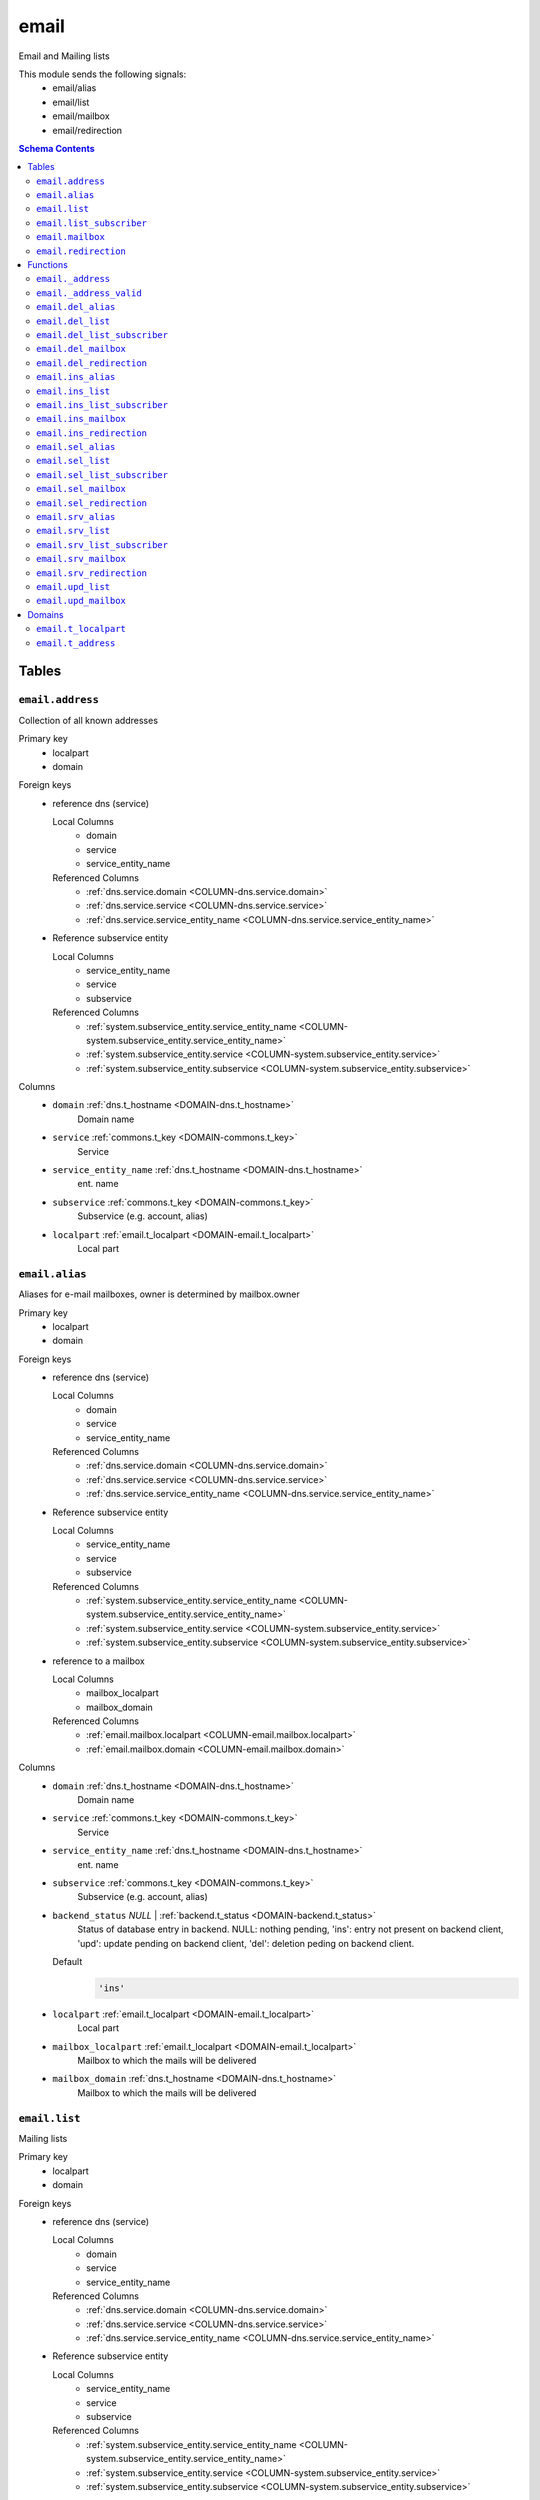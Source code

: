 email
======================================================================

Email and Mailing lists

This module sends the following signals:
 - email/alias
 - email/list
 - email/mailbox
 - email/redirection

.. contents:: Schema Contents
   :local:
   :depth: 2



Tables
------


.. _TABLE-email.address:

``email.address``
~~~~~~~~~~~~~~~~~~~~~~~~~~~~~~~~~~~~~~~~~~~~~~~~~~~~~~~~~~~~~~~~~~~~~~

Collection of all known addresses

Primary key
 - localpart
 - domain


.. BEGIN FKs

Foreign keys
 - reference dns (service)

   Local Columns
    - domain
    - service
    - service_entity_name

   Referenced Columns
    - :ref:`dns.service.domain <COLUMN-dns.service.domain>`
    - :ref:`dns.service.service <COLUMN-dns.service.service>`
    - :ref:`dns.service.service_entity_name <COLUMN-dns.service.service_entity_name>`

 - Reference subservice entity

   Local Columns
    - service_entity_name
    - service
    - subservice

   Referenced Columns
    - :ref:`system.subservice_entity.service_entity_name <COLUMN-system.subservice_entity.service_entity_name>`
    - :ref:`system.subservice_entity.service <COLUMN-system.subservice_entity.service>`
    - :ref:`system.subservice_entity.subservice <COLUMN-system.subservice_entity.subservice>`


.. END FKs


Columns
 - .. _COLUMN-email.address.domain:
   
   ``domain`` :ref:`dns.t_hostname <DOMAIN-dns.t_hostname>`
     Domain name





 - .. _COLUMN-email.address.service:
   
   ``service`` :ref:`commons.t_key <DOMAIN-commons.t_key>`
     Service





 - .. _COLUMN-email.address.service_entity_name:
   
   ``service_entity_name`` :ref:`dns.t_hostname <DOMAIN-dns.t_hostname>`
     ent. name





 - .. _COLUMN-email.address.subservice:
   
   ``subservice`` :ref:`commons.t_key <DOMAIN-commons.t_key>`
     Subservice (e.g. account, alias)





 - .. _COLUMN-email.address.localpart:
   
   ``localpart`` :ref:`email.t_localpart <DOMAIN-email.t_localpart>`
     Local part







.. _TABLE-email.alias:

``email.alias``
~~~~~~~~~~~~~~~~~~~~~~~~~~~~~~~~~~~~~~~~~~~~~~~~~~~~~~~~~~~~~~~~~~~~~~

Aliases for e-mail mailboxes, owner is determined by mailbox.owner

Primary key
 - localpart
 - domain


.. BEGIN FKs

Foreign keys
 - reference dns (service)

   Local Columns
    - domain
    - service
    - service_entity_name

   Referenced Columns
    - :ref:`dns.service.domain <COLUMN-dns.service.domain>`
    - :ref:`dns.service.service <COLUMN-dns.service.service>`
    - :ref:`dns.service.service_entity_name <COLUMN-dns.service.service_entity_name>`

 - Reference subservice entity

   Local Columns
    - service_entity_name
    - service
    - subservice

   Referenced Columns
    - :ref:`system.subservice_entity.service_entity_name <COLUMN-system.subservice_entity.service_entity_name>`
    - :ref:`system.subservice_entity.service <COLUMN-system.subservice_entity.service>`
    - :ref:`system.subservice_entity.subservice <COLUMN-system.subservice_entity.subservice>`

 - reference to a mailbox

   Local Columns
    - mailbox_localpart
    - mailbox_domain

   Referenced Columns
    - :ref:`email.mailbox.localpart <COLUMN-email.mailbox.localpart>`
    - :ref:`email.mailbox.domain <COLUMN-email.mailbox.domain>`


.. END FKs


Columns
 - .. _COLUMN-email.alias.domain:
   
   ``domain`` :ref:`dns.t_hostname <DOMAIN-dns.t_hostname>`
     Domain name





 - .. _COLUMN-email.alias.service:
   
   ``service`` :ref:`commons.t_key <DOMAIN-commons.t_key>`
     Service





 - .. _COLUMN-email.alias.service_entity_name:
   
   ``service_entity_name`` :ref:`dns.t_hostname <DOMAIN-dns.t_hostname>`
     ent. name





 - .. _COLUMN-email.alias.subservice:
   
   ``subservice`` :ref:`commons.t_key <DOMAIN-commons.t_key>`
     Subservice (e.g. account, alias)





 - .. _COLUMN-email.alias.backend_status:
   
   ``backend_status`` *NULL* | :ref:`backend.t_status <DOMAIN-backend.t_status>`
     Status of database entry in backend. NULL: nothing pending,
     'ins': entry not present on backend client, 'upd': update
     pending on backend client, 'del': deletion peding on
     backend client.

   Default
    .. code-block:: sql

     'ins'




 - .. _COLUMN-email.alias.localpart:
   
   ``localpart`` :ref:`email.t_localpart <DOMAIN-email.t_localpart>`
     Local part





 - .. _COLUMN-email.alias.mailbox_localpart:
   
   ``mailbox_localpart`` :ref:`email.t_localpart <DOMAIN-email.t_localpart>`
     Mailbox to which the mails will be delivered





 - .. _COLUMN-email.alias.mailbox_domain:
   
   ``mailbox_domain`` :ref:`dns.t_hostname <DOMAIN-dns.t_hostname>`
     Mailbox to which the mails will be delivered







.. _TABLE-email.list:

``email.list``
~~~~~~~~~~~~~~~~~~~~~~~~~~~~~~~~~~~~~~~~~~~~~~~~~~~~~~~~~~~~~~~~~~~~~~

Mailing lists

Primary key
 - localpart
 - domain


.. BEGIN FKs

Foreign keys
 - reference dns (service)

   Local Columns
    - domain
    - service
    - service_entity_name

   Referenced Columns
    - :ref:`dns.service.domain <COLUMN-dns.service.domain>`
    - :ref:`dns.service.service <COLUMN-dns.service.service>`
    - :ref:`dns.service.service_entity_name <COLUMN-dns.service.service_entity_name>`

 - Reference subservice entity

   Local Columns
    - service_entity_name
    - service
    - subservice

   Referenced Columns
    - :ref:`system.subservice_entity.service_entity_name <COLUMN-system.subservice_entity.service_entity_name>`
    - :ref:`system.subservice_entity.service <COLUMN-system.subservice_entity.service>`
    - :ref:`system.subservice_entity.subservice <COLUMN-system.subservice_entity.subservice>`


.. END FKs


Columns
 - .. _COLUMN-email.list.domain:
   
   ``domain`` :ref:`dns.t_hostname <DOMAIN-dns.t_hostname>`
     Domain name





 - .. _COLUMN-email.list.service:
   
   ``service`` :ref:`commons.t_key <DOMAIN-commons.t_key>`
     Service





 - .. _COLUMN-email.list.service_entity_name:
   
   ``service_entity_name`` :ref:`dns.t_hostname <DOMAIN-dns.t_hostname>`
     ent. name





 - .. _COLUMN-email.list.subservice:
   
   ``subservice`` :ref:`commons.t_key <DOMAIN-commons.t_key>`
     Subservice (e.g. account, alias)





 - .. _COLUMN-email.list.owner:
   
   ``owner`` :ref:`user.t_user <DOMAIN-user.t_user>`
     Owner


   References :ref:`user.user.owner <COLUMN-user.user.owner>`


   On Update: CASCADE

 - .. _COLUMN-email.list.backend_status:
   
   ``backend_status`` *NULL* | :ref:`backend.t_status <DOMAIN-backend.t_status>`
     Status of database entry in backend. NULL: nothing pending,
     'ins': entry not present on backend client, 'upd': update
     pending on backend client, 'del': deletion peding on
     backend client.

   Default
    .. code-block:: sql

     'ins'




 - .. _COLUMN-email.list.option:
   
   ``option`` :ref:`jsonb <DOMAIN-jsonb>`
     Free options in JSON format

   Default
    .. code-block:: sql

     '{}'




 - .. _COLUMN-email.list.localpart:
   
   ``localpart`` :ref:`email.t_localpart <DOMAIN-email.t_localpart>`
     Local part of the email list address





 - .. _COLUMN-email.list.admin:
   
   ``admin`` :ref:`email.t_address <DOMAIN-email.t_address>`
     Email address of the list admin





 - .. _COLUMN-email.list.options:
   
   ``options`` *NULL* | :ref:`jsonb <DOMAIN-jsonb>`
     Arbitrary options







.. _TABLE-email.list_subscriber:

``email.list_subscriber``
~~~~~~~~~~~~~~~~~~~~~~~~~~~~~~~~~~~~~~~~~~~~~~~~~~~~~~~~~~~~~~~~~~~~~~

list subscribers

Primary key
 - address
 - list_localpart
 - list_domain


.. BEGIN FKs

Foreign keys
 - reference to a list

   Local Columns
    - list_localpart
    - list_domain

   Referenced Columns
    - :ref:`email.list.localpart <COLUMN-email.list.localpart>`
    - :ref:`email.list.domain <COLUMN-email.list.domain>`


.. END FKs


Columns
 - .. _COLUMN-email.list_subscriber.backend_status:
   
   ``backend_status`` *NULL* | :ref:`backend.t_status <DOMAIN-backend.t_status>`
     Status of database entry in backend. NULL: nothing pending,
     'ins': entry not present on backend client, 'upd': update
     pending on backend client, 'del': deletion peding on
     backend client.

   Default
    .. code-block:: sql

     'ins'




 - .. _COLUMN-email.list_subscriber.option:
   
   ``option`` :ref:`jsonb <DOMAIN-jsonb>`
     Free options in JSON format

   Default
    .. code-block:: sql

     '{}'




 - .. _COLUMN-email.list_subscriber.address:
   
   ``address`` :ref:`email.t_address <DOMAIN-email.t_address>`
     Subscribers address





 - .. _COLUMN-email.list_subscriber.list_localpart:
   
   ``list_localpart`` :ref:`email.t_localpart <DOMAIN-email.t_localpart>`
     List





 - .. _COLUMN-email.list_subscriber.list_domain:
   
   ``list_domain`` :ref:`dns.t_hostname <DOMAIN-dns.t_hostname>`
     List







.. _TABLE-email.mailbox:

``email.mailbox``
~~~~~~~~~~~~~~~~~~~~~~~~~~~~~~~~~~~~~~~~~~~~~~~~~~~~~~~~~~~~~~~~~~~~~~

E-mail mailboxs correspond to something a mail user can login into. Basically
a mailbox represents a mailbox. A mailbox is bound to a specific address.
Further addresses can be linked to mailboxs via aliases.

Primary key
 - localpart
 - domain


.. BEGIN FKs

Foreign keys
 - reference dns (service)

   Local Columns
    - domain
    - service
    - service_entity_name

   Referenced Columns
    - :ref:`dns.service.domain <COLUMN-dns.service.domain>`
    - :ref:`dns.service.service <COLUMN-dns.service.service>`
    - :ref:`dns.service.service_entity_name <COLUMN-dns.service.service_entity_name>`

 - Reference subservice entity

   Local Columns
    - service_entity_name
    - service
    - subservice

   Referenced Columns
    - :ref:`system.subservice_entity.service_entity_name <COLUMN-system.subservice_entity.service_entity_name>`
    - :ref:`system.subservice_entity.service <COLUMN-system.subservice_entity.service>`
    - :ref:`system.subservice_entity.subservice <COLUMN-system.subservice_entity.subservice>`


.. END FKs


Columns
 - .. _COLUMN-email.mailbox.domain:
   
   ``domain`` :ref:`dns.t_hostname <DOMAIN-dns.t_hostname>`
     Domain name





 - .. _COLUMN-email.mailbox.service:
   
   ``service`` :ref:`commons.t_key <DOMAIN-commons.t_key>`
     Service





 - .. _COLUMN-email.mailbox.service_entity_name:
   
   ``service_entity_name`` :ref:`dns.t_hostname <DOMAIN-dns.t_hostname>`
     ent. name





 - .. _COLUMN-email.mailbox.subservice:
   
   ``subservice`` :ref:`commons.t_key <DOMAIN-commons.t_key>`
     Subservice (e.g. account, alias)





 - .. _COLUMN-email.mailbox.owner:
   
   ``owner`` :ref:`user.t_user <DOMAIN-user.t_user>`
     Owner


   References :ref:`user.user.owner <COLUMN-user.user.owner>`


   On Update: CASCADE

 - .. _COLUMN-email.mailbox.backend_status:
   
   ``backend_status`` *NULL* | :ref:`backend.t_status <DOMAIN-backend.t_status>`
     Status of database entry in backend. NULL: nothing pending,
     'ins': entry not present on backend client, 'upd': update
     pending on backend client, 'del': deletion peding on
     backend client.

   Default
    .. code-block:: sql

     'ins'




 - .. _COLUMN-email.mailbox.option:
   
   ``option`` :ref:`jsonb <DOMAIN-jsonb>`
     Free options in JSON format

   Default
    .. code-block:: sql

     '{}'




 - .. _COLUMN-email.mailbox.uid:
   
   ``uid`` :ref:`integer <DOMAIN-integer>`
     Unix user identifier

   Default
    .. code-block:: sql

     nextval('commons.uid')




 - .. _COLUMN-email.mailbox.localpart:
   
   ``localpart`` :ref:`email.t_localpart <DOMAIN-email.t_localpart>`
     Local part





 - .. _COLUMN-email.mailbox.password:
   
   ``password`` :ref:`commons.t_password <DOMAIN-commons.t_password>`
     Unix shadow crypt format





 - .. _COLUMN-email.mailbox.quota:
   
   ``quota`` *NULL* | :ref:`int <DOMAIN-int>`
     Quota for mailbox in MiB







.. _TABLE-email.redirection:

``email.redirection``
~~~~~~~~~~~~~~~~~~~~~~~~~~~~~~~~~~~~~~~~~~~~~~~~~~~~~~~~~~~~~~~~~~~~~~

Redirections

Primary key
 - localpart
 - domain


.. BEGIN FKs

Foreign keys
 - reference dns (service)

   Local Columns
    - domain
    - service
    - service_entity_name

   Referenced Columns
    - :ref:`dns.service.domain <COLUMN-dns.service.domain>`
    - :ref:`dns.service.service <COLUMN-dns.service.service>`
    - :ref:`dns.service.service_entity_name <COLUMN-dns.service.service_entity_name>`

 - Reference subservice entity

   Local Columns
    - service_entity_name
    - service
    - subservice

   Referenced Columns
    - :ref:`system.subservice_entity.service_entity_name <COLUMN-system.subservice_entity.service_entity_name>`
    - :ref:`system.subservice_entity.service <COLUMN-system.subservice_entity.service>`
    - :ref:`system.subservice_entity.subservice <COLUMN-system.subservice_entity.subservice>`


.. END FKs


Columns
 - .. _COLUMN-email.redirection.domain:
   
   ``domain`` :ref:`dns.t_hostname <DOMAIN-dns.t_hostname>`
     Domain name





 - .. _COLUMN-email.redirection.service:
   
   ``service`` :ref:`commons.t_key <DOMAIN-commons.t_key>`
     Service





 - .. _COLUMN-email.redirection.service_entity_name:
   
   ``service_entity_name`` :ref:`dns.t_hostname <DOMAIN-dns.t_hostname>`
     ent. name





 - .. _COLUMN-email.redirection.subservice:
   
   ``subservice`` :ref:`commons.t_key <DOMAIN-commons.t_key>`
     Subservice (e.g. account, alias)





 - .. _COLUMN-email.redirection.owner:
   
   ``owner`` :ref:`user.t_user <DOMAIN-user.t_user>`
     Owner


   References :ref:`user.user.owner <COLUMN-user.user.owner>`


   On Update: CASCADE

 - .. _COLUMN-email.redirection.backend_status:
   
   ``backend_status`` *NULL* | :ref:`backend.t_status <DOMAIN-backend.t_status>`
     Status of database entry in backend. NULL: nothing pending,
     'ins': entry not present on backend client, 'upd': update
     pending on backend client, 'del': deletion peding on
     backend client.

   Default
    .. code-block:: sql

     'ins'




 - .. _COLUMN-email.redirection.localpart:
   
   ``localpart`` :ref:`email.t_localpart <DOMAIN-email.t_localpart>`
     Local part





 - .. _COLUMN-email.redirection.destination:
   
   ``destination`` :ref:`email.t_address <DOMAIN-email.t_address>`
     External address to which the mails will be delivered










Functions
---------



.. _FUNCTION-email._address:

``email._address``
~~~~~~~~~~~~~~~~~~~~~~~~~~~~~~~~~~~~~~~~~~~~~~~~~~~~~~~~~~~~~~~~~~~~~~

List all addresses

Parameters
 *None*



Returns
 TABLE

Returned columns
 - ``localpart`` :ref:`email.t_localpart <DOMAIN-email.t_localpart>`
    
 - ``domain`` :ref:`dns.t_hostname <DOMAIN-dns.t_hostname>`
    
 - ``owner`` :ref:`user.t_user <DOMAIN-user.t_user>`
    
 - ``subservice`` :ref:`commons.t_key <DOMAIN-commons.t_key>`
    


.. code-block:: plpgsql

   
   RETURN QUERY (
    SELECT t.localpart, t.domain, t.owner, t.subservice FROM email.mailbox AS t
    UNION ALL
    SELECT t.localpart, t.domain, t.owner, t.subservice FROM email.redirection AS t
    UNION ALL
    SELECT t.localpart, t.domain, s.owner, t.subservice FROM email.alias AS t
     LEFT JOIN email.mailbox AS s
      ON
       t.mailbox_localpart = s.localpart AND
       t.mailbox_domain = s.domain
    UNION ALL
    SELECT t.localpart, t.domain, t.owner, t.subservice FROM email.list AS t
   );



.. _FUNCTION-email._address_valid:

``email._address_valid``
~~~~~~~~~~~~~~~~~~~~~~~~~~~~~~~~~~~~~~~~~~~~~~~~~~~~~~~~~~~~~~~~~~~~~~

x

Parameters
 - ``p_localpart`` :ref:`email.t_localpart <DOMAIN-email.t_localpart>`
   
    
 - ``p_domain`` :ref:`dns.t_hostname <DOMAIN-dns.t_hostname>`
   
    



Returns
 void



.. code-block:: plpgsql

   
   IF (
       SELECT TRUE FROM email._address()
       WHERE
           localpart = p_localpart AND
           domain = p_domain
   ) THEN
       RAISE 'Email address already exists.'
           USING DETAIL = '$carnivora:email:address_already_exists$';
   END IF;



.. _FUNCTION-email.del_alias:

``email.del_alias``
~~~~~~~~~~~~~~~~~~~~~~~~~~~~~~~~~~~~~~~~~~~~~~~~~~~~~~~~~~~~~~~~~~~~~~

Delete Alias

Parameters
 - ``p_localpart`` :ref:`email.t_localpart <DOMAIN-email.t_localpart>`
   
    
 - ``p_domain`` :ref:`dns.t_hostname <DOMAIN-dns.t_hostname>`
   
    
 - ``p_mailbox_localpart`` :ref:`email.t_localpart <DOMAIN-email.t_localpart>`
   
    
 - ``p_mailbox_domain`` :ref:`dns.t_hostname <DOMAIN-dns.t_hostname>`
   
    


Variables defined for body
 - ``v_owner`` :ref:`user.t_user <DOMAIN-user.t_user>`
   
   

Returns
 void


Execute privilege
 - :ref:`userlogin <ROLE-userlogin>`

.. code-block:: plpgsql

   -- begin userlogin prelude
   v_owner := (SELECT t.act_as FROM "user"._get_login() AS t);
   -- end userlogin prelude
   
   
   UPDATE email.alias AS t
       SET backend_status = 'del'
   FROM email.mailbox AS s
   WHERE
       -- JOIN
       t.mailbox_localpart = s.localpart AND
       t.mailbox_domain = s.domain AND
   
       t.localpart = p_localpart AND
       t.domain = p_domain AND
       s.localpart = p_mailbox_localpart AND
       s.domain = p_mailbox_domain AND
   
       s.owner = v_owner;
   
   PERFORM backend._conditional_notify(FOUND, 'email', 'alias', p_domain);



.. _FUNCTION-email.del_list:

``email.del_list``
~~~~~~~~~~~~~~~~~~~~~~~~~~~~~~~~~~~~~~~~~~~~~~~~~~~~~~~~~~~~~~~~~~~~~~

Delete mailing list

Parameters
 - ``p_domain`` :ref:`dns.t_hostname <DOMAIN-dns.t_hostname>`
   
    
 - ``p_localpart`` :ref:`email.t_localpart <DOMAIN-email.t_localpart>`
   
    


Variables defined for body
 - ``v_owner`` :ref:`user.t_user <DOMAIN-user.t_user>`
   
   

Returns
 void


Execute privilege
 - :ref:`userlogin <ROLE-userlogin>`

.. code-block:: plpgsql

   -- begin userlogin prelude
   v_owner := (SELECT t.act_as FROM "user"._get_login() AS t);
   -- end userlogin prelude
   
   
   DELETE FROM email.list
   WHERE
       domain = p_domain AND
       localpart = p_localpart AND
       owner = v_owner;
   
   PERFORM backend._conditional_notify(FOUND, 'email', 'list', p_domain);



.. _FUNCTION-email.del_list_subscriber:

``email.del_list_subscriber``
~~~~~~~~~~~~~~~~~~~~~~~~~~~~~~~~~~~~~~~~~~~~~~~~~~~~~~~~~~~~~~~~~~~~~~

del

Parameters
 - ``p_list_localpart`` :ref:`email.t_localpart <DOMAIN-email.t_localpart>`
   
    
 - ``p_list_domain`` :ref:`dns.t_hostname <DOMAIN-dns.t_hostname>`
   
    
 - ``p_address`` :ref:`email.t_address <DOMAIN-email.t_address>`
   
    


Variables defined for body
 - ``v_owner`` :ref:`user.t_user <DOMAIN-user.t_user>`
   
   

Returns
 void


Execute privilege
 - :ref:`userlogin <ROLE-userlogin>`

.. code-block:: plpgsql

   -- begin userlogin prelude
   v_owner := (SELECT t.act_as FROM "user"._get_login() AS t);
   -- end userlogin prelude
   
   
   UPDATE email.list_subscriber AS t
       SET backend_status = 'del'
   
       FROM email.list AS s
       WHERE
           s.localpart = t.list_localpart AND
           s.domain = t.list_domain AND
           s.owner = v_owner AND
   
           t.list_localpart = p_list_localpart AND
           t.list_domain = p_list_domain AND
           t.address = p_address;
   
   PERFORM backend._conditional_notify(FOUND, 'email', 'list', p_list_domain);



.. _FUNCTION-email.del_mailbox:

``email.del_mailbox``
~~~~~~~~~~~~~~~~~~~~~~~~~~~~~~~~~~~~~~~~~~~~~~~~~~~~~~~~~~~~~~~~~~~~~~

Delete mailbox

Parameters
 - ``p_localpart`` :ref:`email.t_localpart <DOMAIN-email.t_localpart>`
   
    
 - ``p_domain`` :ref:`dns.t_hostname <DOMAIN-dns.t_hostname>`
   
    


Variables defined for body
 - ``v_owner`` :ref:`user.t_user <DOMAIN-user.t_user>`
   
   

Returns
 void


Execute privilege
 - :ref:`userlogin <ROLE-userlogin>`

.. code-block:: plpgsql

   -- begin userlogin prelude
   v_owner := (SELECT t.act_as FROM "user"._get_login() AS t);
   -- end userlogin prelude
   
   
   UPDATE email.mailbox
           SET backend_status = 'del'
       WHERE
           localpart = p_localpart AND
           domain = p_domain AND
           owner = v_owner;
   
   PERFORM backend._conditional_notify(FOUND, 'email', 'mailbox', p_domain);



.. _FUNCTION-email.del_redirection:

``email.del_redirection``
~~~~~~~~~~~~~~~~~~~~~~~~~~~~~~~~~~~~~~~~~~~~~~~~~~~~~~~~~~~~~~~~~~~~~~

Delete redirection

Parameters
 - ``p_localpart`` :ref:`email.t_localpart <DOMAIN-email.t_localpart>`
   
    
 - ``p_domain`` :ref:`dns.t_hostname <DOMAIN-dns.t_hostname>`
   
    


Variables defined for body
 - ``v_owner`` :ref:`user.t_user <DOMAIN-user.t_user>`
   
   

Returns
 void


Execute privilege
 - :ref:`userlogin <ROLE-userlogin>`

.. code-block:: plpgsql

   -- begin userlogin prelude
   v_owner := (SELECT t.act_as FROM "user"._get_login() AS t);
   -- end userlogin prelude
   
   
   UPDATE email.redirection
           SET backend_status = 'del'
       WHERE
           localpart = p_localpart AND
           domain = p_domain AND
           owner = v_owner;
   
   PERFORM backend._conditional_notify(FOUND, 'email', 'redirection', p_domain);



.. _FUNCTION-email.ins_alias:

``email.ins_alias``
~~~~~~~~~~~~~~~~~~~~~~~~~~~~~~~~~~~~~~~~~~~~~~~~~~~~~~~~~~~~~~~~~~~~~~

Create e-mail aliases

Parameters
 - ``p_localpart`` :ref:`email.t_localpart <DOMAIN-email.t_localpart>`
   
    
 - ``p_domain`` :ref:`dns.t_hostname <DOMAIN-dns.t_hostname>`
   
    
 - ``p_mailbox_localpart`` :ref:`email.t_localpart <DOMAIN-email.t_localpart>`
   
    
 - ``p_mailbox_domain`` :ref:`dns.t_hostname <DOMAIN-dns.t_hostname>`
   
    


Variables defined for body
 - ``v_subservice`` :ref:`commons.t_key <DOMAIN-commons.t_key>`
   (default: ``'alias'``)
   
 - ``v_num_total`` :ref:`int <DOMAIN-int>`
   
   
 - ``v_num_domain`` :ref:`int <DOMAIN-int>`
   
   
 - ``v_owner`` :ref:`user.t_user <DOMAIN-user.t_user>`
   
   

Returns
 void


Execute privilege
 - :ref:`userlogin <ROLE-userlogin>`

.. code-block:: plpgsql

   -- begin userlogin prelude
   v_owner := (SELECT t.act_as FROM "user"._get_login() AS t);
   -- end userlogin prelude
   
   PERFORM email._address_valid(p_localpart, p_domain);
   
   v_num_total := (SELECT COUNT(*) FROM email._address() AS t WHERE t.owner=v_owner AND t.subservice=v_subservice);
   v_num_domain := (SELECT COUNT(*) FROM email._address() AS t WHERE t.owner=v_owner AND t.subservice=v_subservice AND t.domain = p_domain);
   
   PERFORM system._contingent_ensure(
       p_owner:=v_owner,
       p_domain:=p_domain,
       p_service:='email',
       p_subservice:=v_subservice,
       p_current_quantity_total:=v_num_total,
       p_current_quantity_domain:=v_num_domain);
   
   
   PERFORM email._address_valid(p_localpart, p_domain);
   LOCK TABLE email.mailbox;
   
   PERFORM commons._raise_inaccessible_or_missing(
   EXISTS(
       SELECT TRUE FROM email.mailbox
       WHERE
           domain=p_mailbox_domain AND
           localpart=p_mailbox_localpart AND
           owner=v_owner AND
           backend._active(backend_status)
    ));
   
   INSERT INTO email.alias
       (service, subservice, localpart, domain, mailbox_localpart, mailbox_domain, service_entity_name)
   VALUES
       ('email', 'alias', p_localpart, p_domain, p_mailbox_localpart, p_mailbox_domain,
       (SELECT service_entity_name FROM dns.service WHERE service='email' AND domain = p_domain));
   
   PERFORM backend._notify_domain('email', 'alias', p_domain);



.. _FUNCTION-email.ins_list:

``email.ins_list``
~~~~~~~~~~~~~~~~~~~~~~~~~~~~~~~~~~~~~~~~~~~~~~~~~~~~~~~~~~~~~~~~~~~~~~

Creates a mailing list

Parameters
 - ``p_localpart`` :ref:`email.t_localpart <DOMAIN-email.t_localpart>`
   
    
 - ``p_domain`` :ref:`dns.t_hostname <DOMAIN-dns.t_hostname>`
   
    
 - ``p_admin`` :ref:`email.t_address <DOMAIN-email.t_address>`
   
    


Variables defined for body
 - ``v_subservice`` :ref:`commons.t_key <DOMAIN-commons.t_key>`
   (default: ``'list'``)
   
 - ``v_num_total`` :ref:`int <DOMAIN-int>`
   
   
 - ``v_num_domain`` :ref:`int <DOMAIN-int>`
   
   
 - ``v_owner`` :ref:`user.t_user <DOMAIN-user.t_user>`
   
   

Returns
 void


Execute privilege
 - :ref:`userlogin <ROLE-userlogin>`

.. code-block:: plpgsql

   -- begin userlogin prelude
   v_owner := (SELECT t.act_as FROM "user"._get_login() AS t);
   -- end userlogin prelude
   
   PERFORM email._address_valid(p_localpart, p_domain);
   
   v_num_total := (SELECT COUNT(*) FROM email._address() AS t WHERE t.owner=v_owner AND t.subservice=v_subservice);
   v_num_domain := (SELECT COUNT(*) FROM email._address() AS t WHERE t.owner=v_owner AND t.subservice=v_subservice AND t.domain = p_domain);
   
   PERFORM system._contingent_ensure(
       p_owner:=v_owner,
       p_domain:=p_domain,
       p_service:='email',
       p_subservice:=v_subservice,
       p_current_quantity_total:=v_num_total,
       p_current_quantity_domain:=v_num_domain);
   
   
   INSERT INTO email.list
       (service, subservice, localpart, domain, owner, admin, service_entity_name) VALUES
       ('email', 'list', p_localpart, p_domain, v_owner, p_admin,
       (SELECT service_entity_name FROM dns.service WHERE service='email' AND domain = p_domain));
   
   PERFORM backend._notify_domain('email', 'list', p_domain);



.. _FUNCTION-email.ins_list_subscriber:

``email.ins_list_subscriber``
~~~~~~~~~~~~~~~~~~~~~~~~~~~~~~~~~~~~~~~~~~~~~~~~~~~~~~~~~~~~~~~~~~~~~~

Adds a subscriber to a mailing list

Parameters
 - ``p_address`` :ref:`email.t_address <DOMAIN-email.t_address>`
   
    
 - ``p_list_localpart`` :ref:`email.t_localpart <DOMAIN-email.t_localpart>`
   
    
 - ``p_list_domain`` :ref:`dns.t_hostname <DOMAIN-dns.t_hostname>`
   
    


Variables defined for body
 - ``v_owner`` :ref:`user.t_user <DOMAIN-user.t_user>`
   
   

Returns
 void


Execute privilege
 - :ref:`userlogin <ROLE-userlogin>`

.. code-block:: plpgsql

   -- begin userlogin prelude
   v_owner := (SELECT t.act_as FROM "user"._get_login() AS t);
   -- end userlogin prelude
   
   
   PERFORM commons._raise_inaccessible_or_missing(
       EXISTS(
           SELECT TRUE FROM email.list
           WHERE
               localpart = p_list_localpart AND
               domain =  p_list_domain AND
               owner = v_owner
       )
   );
   
   INSERT INTO email.list_subscriber
       (address, list_localpart, list_domain)
   VALUES
       (p_address, p_list_localpart, p_list_domain);
   
   PERFORM backend._notify_domain('email', 'list', p_list_domain);



.. _FUNCTION-email.ins_mailbox:

``email.ins_mailbox``
~~~~~~~~~~~~~~~~~~~~~~~~~~~~~~~~~~~~~~~~~~~~~~~~~~~~~~~~~~~~~~~~~~~~~~

Creates an email box

Parameters
 - ``p_localpart`` :ref:`email.t_localpart <DOMAIN-email.t_localpart>`
   
    
 - ``p_domain`` :ref:`dns.t_hostname <DOMAIN-dns.t_hostname>`
   
    
 - ``p_password`` :ref:`commons.t_password_plaintext <DOMAIN-commons.t_password_plaintext>`
   
    


Variables defined for body
 - ``v_subservice`` :ref:`commons.t_key <DOMAIN-commons.t_key>`
   (default: ``'mailbox'``)
   
 - ``v_num_total`` :ref:`int <DOMAIN-int>`
   
   
 - ``v_num_domain`` :ref:`int <DOMAIN-int>`
   
   
 - ``v_owner`` :ref:`user.t_user <DOMAIN-user.t_user>`
   
   

Returns
 void


Execute privilege
 - :ref:`userlogin <ROLE-userlogin>`

.. code-block:: plpgsql

   -- begin userlogin prelude
   v_owner := (SELECT t.act_as FROM "user"._get_login() AS t);
   -- end userlogin prelude
   
   PERFORM email._address_valid(p_localpart, p_domain);
   
   v_num_total := (SELECT COUNT(*) FROM email._address() AS t WHERE t.owner=v_owner AND t.subservice=v_subservice);
   v_num_domain := (SELECT COUNT(*) FROM email._address() AS t WHERE t.owner=v_owner AND t.subservice=v_subservice AND t.domain = p_domain);
   
   PERFORM system._contingent_ensure(
       p_owner:=v_owner,
       p_domain:=p_domain,
       p_service:='email',
       p_subservice:=v_subservice,
       p_current_quantity_total:=v_num_total,
       p_current_quantity_domain:=v_num_domain);
   
   
   PERFORM email._address_valid(p_localpart, p_domain);
   
   INSERT INTO email.mailbox
       (service, subservice, localpart, domain, owner, password, service_entity_name) VALUES
       ('email', 'mailbox', p_localpart, p_domain, v_owner, commons._hash_password(p_password),
       (SELECT service_entity_name FROM dns.service WHERE service='email' AND domain = p_domain)
       );
   
   PERFORM backend._notify_domain('email', 'mailbox', p_domain);



.. _FUNCTION-email.ins_redirection:

``email.ins_redirection``
~~~~~~~~~~~~~~~~~~~~~~~~~~~~~~~~~~~~~~~~~~~~~~~~~~~~~~~~~~~~~~~~~~~~~~

Creates a redirection

Parameters
 - ``p_localpart`` :ref:`email.t_localpart <DOMAIN-email.t_localpart>`
   
    
 - ``p_domain`` :ref:`dns.t_hostname <DOMAIN-dns.t_hostname>`
   
    
 - ``p_destination`` :ref:`email.t_address <DOMAIN-email.t_address>`
   
    


Variables defined for body
 - ``v_subservice`` :ref:`commons.t_key <DOMAIN-commons.t_key>`
   (default: ``'redirection'``)
   
 - ``v_num_total`` :ref:`int <DOMAIN-int>`
   
   
 - ``v_num_domain`` :ref:`int <DOMAIN-int>`
   
   
 - ``v_owner`` :ref:`user.t_user <DOMAIN-user.t_user>`
   
   

Returns
 void


Execute privilege
 - :ref:`userlogin <ROLE-userlogin>`

.. code-block:: plpgsql

   -- begin userlogin prelude
   v_owner := (SELECT t.act_as FROM "user"._get_login() AS t);
   -- end userlogin prelude
   
   PERFORM email._address_valid(p_localpart, p_domain);
   
   v_num_total := (SELECT COUNT(*) FROM email._address() AS t WHERE t.owner=v_owner AND t.subservice=v_subservice);
   v_num_domain := (SELECT COUNT(*) FROM email._address() AS t WHERE t.owner=v_owner AND t.subservice=v_subservice AND t.domain = p_domain);
   
   PERFORM system._contingent_ensure(
       p_owner:=v_owner,
       p_domain:=p_domain,
       p_service:='email',
       p_subservice:=v_subservice,
       p_current_quantity_total:=v_num_total,
       p_current_quantity_domain:=v_num_domain);
   
   
   PERFORM email._address_valid(p_localpart, p_domain);
   
   INSERT INTO email.redirection
       (service, subservice, localpart, domain, destination, owner, service_entity_name) VALUES
       ('email', 'redirection', p_localpart, p_domain, p_destination, v_owner,
       (SELECT service_entity_name FROM dns.service WHERE service='email' AND domain = p_domain));
   
   PERFORM backend._notify_domain('email', 'redirection', p_domain);



.. _FUNCTION-email.sel_alias:

``email.sel_alias``
~~~~~~~~~~~~~~~~~~~~~~~~~~~~~~~~~~~~~~~~~~~~~~~~~~~~~~~~~~~~~~~~~~~~~~

Select aliases

Parameters
 *None*


Variables defined for body
 - ``v_owner`` :ref:`user.t_user <DOMAIN-user.t_user>`
   
   

Returns
 TABLE

Returned columns
 - ``localpart`` :ref:`email.t_localpart <DOMAIN-email.t_localpart>`
    
 - ``domain`` :ref:`dns.t_hostname <DOMAIN-dns.t_hostname>`
    
 - ``mailbox_localpart`` :ref:`email.t_localpart <DOMAIN-email.t_localpart>`
    
 - ``mailbox_domain`` :ref:`dns.t_hostname <DOMAIN-dns.t_hostname>`
    
 - ``backend_status`` :ref:`backend.t_status <DOMAIN-backend.t_status>`
    

Execute privilege
 - :ref:`userlogin <ROLE-userlogin>`

.. code-block:: plpgsql

   -- begin userlogin prelude
   v_owner := (SELECT t.act_as FROM "user"._get_login() AS t);
   -- end userlogin prelude
   
   
   RETURN QUERY
   SELECT
       t.localpart,
       t.domain,
       t.mailbox_localpart,
       t.mailbox_domain,
       t.backend_status
   FROM email.alias AS t
       
   INNER JOIN email.mailbox AS s
       ON
           t.mailbox_localpart = s.localpart AND
           t.mailbox_domain = s.domain
   WHERE s.owner = v_owner
   
   ORDER BY t.backend_status, t.localpart, t.domain;



.. _FUNCTION-email.sel_list:

``email.sel_list``
~~~~~~~~~~~~~~~~~~~~~~~~~~~~~~~~~~~~~~~~~~~~~~~~~~~~~~~~~~~~~~~~~~~~~~

List all lists

Parameters
 *None*


Variables defined for body
 - ``v_owner`` :ref:`user.t_user <DOMAIN-user.t_user>`
   
   

Returns
 TABLE

Returned columns
 - ``domain`` :ref:`dns.t_hostname <DOMAIN-dns.t_hostname>`
    
 - ``localpart`` :ref:`email.t_localpart <DOMAIN-email.t_localpart>`
    
 - ``owner`` :ref:`user.t_user <DOMAIN-user.t_user>`
    
 - ``admin`` :ref:`email.t_address <DOMAIN-email.t_address>`
    
 - ``backend_status`` :ref:`backend.t_status <DOMAIN-backend.t_status>`
    
 - ``option`` :ref:`jsonb <DOMAIN-jsonb>`
    
 - ``num_subscribers`` :ref:`bigint <DOMAIN-bigint>`
    

Execute privilege
 - :ref:`userlogin <ROLE-userlogin>`

.. code-block:: plpgsql

   -- begin userlogin prelude
   v_owner := (SELECT t.act_as FROM "user"._get_login() AS t);
   -- end userlogin prelude
   
   
   RETURN QUERY
       SELECT
           t.domain,
           t.localpart,
           t.owner,
           t.admin,
           t.backend_status,
           t.option,
           (SELECT COUNT(*) FROM email.list_subscriber AS s
           WHERE s.list_localpart=t.localpart AND s.list_domain=t.domain)
       FROM
           email.list AS t
       WHERE
           t.owner = v_owner
       ORDER BY t.backend_status, t.localpart, t.domain
   ;



.. _FUNCTION-email.sel_list_subscriber:

``email.sel_list_subscriber``
~~~~~~~~~~~~~~~~~~~~~~~~~~~~~~~~~~~~~~~~~~~~~~~~~~~~~~~~~~~~~~~~~~~~~~

a

Parameters
 *None*


Variables defined for body
 - ``v_owner`` :ref:`user.t_user <DOMAIN-user.t_user>`
   
   

Returns
 TABLE

Returned columns
 - ``address`` :ref:`email.t_address <DOMAIN-email.t_address>`
    
 - ``list_localpart`` :ref:`email.t_localpart <DOMAIN-email.t_localpart>`
    
 - ``list_domain`` :ref:`dns.t_hostname <DOMAIN-dns.t_hostname>`
    
 - ``backend_status`` :ref:`backend.t_status <DOMAIN-backend.t_status>`
    

Execute privilege
 - :ref:`userlogin <ROLE-userlogin>`

.. code-block:: plpgsql

   -- begin userlogin prelude
   v_owner := (SELECT t.act_as FROM "user"._get_login() AS t);
   -- end userlogin prelude
   
   
   RETURN QUERY
       SELECT
           t.address,
           t.list_localpart,
           t.list_domain,
           t.backend_status
       FROM email.list_subscriber AS t
       JOIN email.list AS s
       ON
           t.list_localpart = s.localpart AND
           t.list_domain = s.domain
       WHERE
           s.owner = v_owner
       ORDER BY list_localpart, list_domain, backend_status, address
   ;



.. _FUNCTION-email.sel_mailbox:

``email.sel_mailbox``
~~~~~~~~~~~~~~~~~~~~~~~~~~~~~~~~~~~~~~~~~~~~~~~~~~~~~~~~~~~~~~~~~~~~~~

List all mailboxes

Parameters
 *None*


Variables defined for body
 - ``v_owner`` :ref:`user.t_user <DOMAIN-user.t_user>`
   
   

Returns
 TABLE

Returned columns
 - ``domain`` :ref:`dns.t_hostname <DOMAIN-dns.t_hostname>`
    
 - ``localpart`` :ref:`email.t_localpart <DOMAIN-email.t_localpart>`
    
 - ``owner`` :ref:`user.t_user <DOMAIN-user.t_user>`
    
 - ``quota`` :ref:`int <DOMAIN-int>`
    
 - ``backend_status`` :ref:`backend.t_status <DOMAIN-backend.t_status>`
    

Execute privilege
 - :ref:`userlogin <ROLE-userlogin>`

.. code-block:: plpgsql

   -- begin userlogin prelude
   v_owner := (SELECT t.act_as FROM "user"._get_login() AS t);
   -- end userlogin prelude
   
   
   RETURN QUERY
    SELECT
     t.domain,
     t.localpart,
     t.owner,
     t.quota,
     t.backend_status
    FROM
     email.mailbox AS t
    WHERE
     t.owner = v_owner
    ORDER BY backend_status, localpart, domain
   ;



.. _FUNCTION-email.sel_redirection:

``email.sel_redirection``
~~~~~~~~~~~~~~~~~~~~~~~~~~~~~~~~~~~~~~~~~~~~~~~~~~~~~~~~~~~~~~~~~~~~~~

Lists all redirections

Parameters
 *None*


Variables defined for body
 - ``v_owner`` :ref:`user.t_user <DOMAIN-user.t_user>`
   
   

Returns
 TABLE

Returned columns
 - ``domain`` :ref:`dns.t_hostname <DOMAIN-dns.t_hostname>`
    
 - ``localpart`` :ref:`email.t_localpart <DOMAIN-email.t_localpart>`
    
 - ``destination`` :ref:`email.t_address <DOMAIN-email.t_address>`
    
 - ``backend_status`` :ref:`backend.t_status <DOMAIN-backend.t_status>`
    

Execute privilege
 - :ref:`userlogin <ROLE-userlogin>`

.. code-block:: plpgsql

   -- begin userlogin prelude
   v_owner := (SELECT t.act_as FROM "user"._get_login() AS t);
   -- end userlogin prelude
   
   
   RETURN QUERY
    SELECT
     t.domain, 
     t.localpart, 
     t.destination,
     t.backend_status
    FROM
     email.redirection AS t
    WHERE
     t.owner = v_owner
    ORDER BY t.backend_status, t.localpart, t.domain;



.. _FUNCTION-email.srv_alias:

``email.srv_alias``
~~~~~~~~~~~~~~~~~~~~~~~~~~~~~~~~~~~~~~~~~~~~~~~~~~~~~~~~~~~~~~~~~~~~~~

Lists all email aliases

Parameters
 - ``p_include_inactive`` :ref:`boolean <DOMAIN-boolean>`
   
    



Returns
 TABLE

Returned columns
 - ``localpart`` :ref:`email.t_localpart <DOMAIN-email.t_localpart>`
    
 - ``domain`` :ref:`dns.t_hostname <DOMAIN-dns.t_hostname>`
    
 - ``mailbox_localpart`` :ref:`email.t_localpart <DOMAIN-email.t_localpart>`
    
 - ``mailbox_domain`` :ref:`dns.t_hostname <DOMAIN-dns.t_hostname>`
    
 - ``backend_status`` :ref:`backend.t_status <DOMAIN-backend.t_status>`
    

Execute privilege
 - :ref:`backend <ROLE-backend>`

.. code-block:: plpgsql

   PERFORM backend._get_login();
   
   
   RETURN QUERY
       WITH
   
       -- DELETE
       d AS (
           DELETE FROM email.alias AS t
           WHERE
               backend._deleted(t.backend_status) AND
               backend._machine_priviledged(t.service, t.domain)
       ),
   
       -- UPDATE
       s AS (
           UPDATE email.alias AS t
               SET backend_status = NULL
           WHERE
               backend._machine_priviledged(t.service, t.domain) AND
               backend._active(t.backend_status)
       )
   
       -- SELECT
       SELECT
           t.localpart,
           t.domain,
           t.mailbox_localpart,
           t.mailbox_domain,
           t.backend_status
       FROM email.alias AS t
   
       WHERE
           backend._machine_priviledged(t.service, t.domain) AND
           (backend._active(t.backend_status) OR p_include_inactive);



.. _FUNCTION-email.srv_list:

``email.srv_list``
~~~~~~~~~~~~~~~~~~~~~~~~~~~~~~~~~~~~~~~~~~~~~~~~~~~~~~~~~~~~~~~~~~~~~~

Lists all mailinglists

Parameters
 - ``p_include_inactive`` :ref:`boolean <DOMAIN-boolean>`
   
    



Returns
 TABLE

Returned columns
 - ``localpart`` :ref:`email.t_localpart <DOMAIN-email.t_localpart>`
    
 - ``domain`` :ref:`dns.t_hostname <DOMAIN-dns.t_hostname>`
    
 - ``admin`` :ref:`email.t_address <DOMAIN-email.t_address>`
    
 - ``option`` :ref:`jsonb <DOMAIN-jsonb>`
    
 - ``backend_status`` :ref:`backend.t_status <DOMAIN-backend.t_status>`
    

Execute privilege
 - :ref:`backend <ROLE-backend>`

.. code-block:: plpgsql

   PERFORM backend._get_login();
   
   
   RETURN QUERY
       WITH
   
       -- DELETE
       d AS (
           DELETE FROM email.list AS t
           WHERE
               backend._deleted(t.backend_status) AND
               backend._machine_priviledged(t.service, t.domain)
       ),
   
       -- UPDATE
       s AS (
           UPDATE email.list AS t
               SET backend_status = NULL
           WHERE
               backend._machine_priviledged(t.service, t.domain) AND
               backend._active(t.backend_status)
       )
   
       -- SELECT
       SELECT
           t.localpart,
           t.domain,
           t.admin,
           t.option,
           t.backend_status
       FROM email.list AS t
   
       WHERE
           backend._machine_priviledged(t.service, t.domain) AND
           (backend._active(t.backend_status) OR p_include_inactive);



.. _FUNCTION-email.srv_list_subscriber:

``email.srv_list_subscriber``
~~~~~~~~~~~~~~~~~~~~~~~~~~~~~~~~~~~~~~~~~~~~~~~~~~~~~~~~~~~~~~~~~~~~~~

Lists all mailinglist subscribers

Parameters
 - ``p_include_inactive`` :ref:`boolean <DOMAIN-boolean>`
   
    



Returns
 TABLE

Returned columns
 - ``localpart`` :ref:`email.t_localpart <DOMAIN-email.t_localpart>`
    
 - ``domain`` :ref:`dns.t_hostname <DOMAIN-dns.t_hostname>`
    
 - ``address`` :ref:`email.t_address <DOMAIN-email.t_address>`
    
 - ``backend_status`` :ref:`backend.t_status <DOMAIN-backend.t_status>`
    

Execute privilege
 - :ref:`backend <ROLE-backend>`

.. code-block:: plpgsql

   PERFORM backend._get_login();
   
   
   RETURN QUERY
       WITH
   
       -- DELETE
       d AS (
           DELETE FROM email.list_subscriber AS t
           USING email.list AS l
           WHERE
               t.list_domain = l.domain AND
               t.list_localpart = l.localpart AND
   
               backend._deleted(t.backend_status) AND
               backend._machine_priviledged(l.service, l.domain)
       ),
   
       -- UPDATE
       s AS (
           UPDATE email.list_subscriber AS t
               SET backend_status = NULL
           FROM email.list AS l
           WHERE
               t.list_domain = l.domain AND
               t.list_localpart = l.localpart AND
   
               backend._machine_priviledged(l.service, l.domain) AND
               backend._active(t.backend_status)
       )
   
       -- SELECT
       SELECT
           t.list_localpart,
           t.list_domain,
           t.address,
           t.backend_status
       FROM email.list_subscriber AS t
   
       JOIN email.list AS l ON
           t.list_domain = l.domain AND
           t.list_localpart = l.localpart
   
       WHERE
           backend._machine_priviledged(l.service, l.domain) AND
           (backend._active(t.backend_status) OR p_include_inactive);



.. _FUNCTION-email.srv_mailbox:

``email.srv_mailbox``
~~~~~~~~~~~~~~~~~~~~~~~~~~~~~~~~~~~~~~~~~~~~~~~~~~~~~~~~~~~~~~~~~~~~~~

Lists all mailboxes

Parameters
 - ``p_include_inactive`` :ref:`boolean <DOMAIN-boolean>`
   
    



Returns
 TABLE

Returned columns
 - ``localpart`` :ref:`email.t_localpart <DOMAIN-email.t_localpart>`
    
 - ``domain`` :ref:`dns.t_hostname <DOMAIN-dns.t_hostname>`
    
 - ``password`` :ref:`commons.t_password <DOMAIN-commons.t_password>`
    
 - ``uid`` :ref:`integer <DOMAIN-integer>`
    
 - ``quota`` :ref:`integer <DOMAIN-integer>`
    
 - ``option`` :ref:`jsonb <DOMAIN-jsonb>`
    
 - ``backend_status`` :ref:`backend.t_status <DOMAIN-backend.t_status>`
    

Execute privilege
 - :ref:`backend <ROLE-backend>`

.. code-block:: plpgsql

   PERFORM backend._get_login();
   
   
   RETURN QUERY
       WITH
   
       -- DELETE
       d AS (
           DELETE FROM email.mailbox AS t
           WHERE
               backend._deleted(t.backend_status) AND
               backend._machine_priviledged(t.service, t.domain)
       ),
   
       -- UPDATE
       s AS (
           UPDATE email.mailbox AS t
               SET backend_status = NULL
           WHERE
               backend._machine_priviledged(t.service, t.domain) AND
               backend._active(t.backend_status)
       )
   
       -- SELECT
       SELECT
           t.localpart,
           t.domain,
           t.password,
           t.uid,
           t.quota,
           t.option,
           t.backend_status
       FROM email.mailbox AS t
   
       WHERE
           backend._machine_priviledged(t.service, t.domain) AND
           (backend._active(t.backend_status) OR p_include_inactive);



.. _FUNCTION-email.srv_redirection:

``email.srv_redirection``
~~~~~~~~~~~~~~~~~~~~~~~~~~~~~~~~~~~~~~~~~~~~~~~~~~~~~~~~~~~~~~~~~~~~~~

Lists all mailinglists

Parameters
 - ``p_include_inactive`` :ref:`boolean <DOMAIN-boolean>`
   
    



Returns
 TABLE

Returned columns
 - ``localpart`` :ref:`email.t_localpart <DOMAIN-email.t_localpart>`
    
 - ``domain`` :ref:`dns.t_hostname <DOMAIN-dns.t_hostname>`
    
 - ``destination`` :ref:`email.t_address <DOMAIN-email.t_address>`
    
 - ``backend_status`` :ref:`backend.t_status <DOMAIN-backend.t_status>`
    

Execute privilege
 - :ref:`backend <ROLE-backend>`

.. code-block:: plpgsql

   PERFORM backend._get_login();
   
   
   RETURN QUERY
       WITH
   
       -- DELETE
       d AS (
           DELETE FROM email.redirection AS t
           WHERE
               backend._deleted(t.backend_status) AND
               backend._machine_priviledged(t.service, t.domain)
       ),
   
       -- UPDATE
       s AS (
           UPDATE email.redirection AS t
               SET backend_status = NULL
           WHERE
               backend._machine_priviledged(t.service, t.domain) AND
               backend._active(t.backend_status)
       )
   
       -- SELECT
       SELECT
           t.localpart,
           t.domain,
           t.destination,
           t.backend_status
       FROM email.redirection AS t
   
       WHERE
           backend._machine_priviledged(t.service, t.domain) AND
           (backend._active(t.backend_status) OR p_include_inactive);



.. _FUNCTION-email.upd_list:

``email.upd_list``
~~~~~~~~~~~~~~~~~~~~~~~~~~~~~~~~~~~~~~~~~~~~~~~~~~~~~~~~~~~~~~~~~~~~~~

Change list admin

Parameters
 - ``p_localpart`` :ref:`email.t_localpart <DOMAIN-email.t_localpart>`
   
    
 - ``p_domain`` :ref:`dns.t_hostname <DOMAIN-dns.t_hostname>`
   
    
 - ``p_admin`` :ref:`email.t_address <DOMAIN-email.t_address>`
   
    


Variables defined for body
 - ``v_owner`` :ref:`user.t_user <DOMAIN-user.t_user>`
   
   

Returns
 void


Execute privilege
 - :ref:`userlogin <ROLE-userlogin>`

.. code-block:: plpgsql

   -- begin userlogin prelude
   v_owner := (SELECT t.act_as FROM "user"._get_login() AS t);
   -- end userlogin prelude
   
   
   UPDATE email.list
       SET
           admin = p_admin,
           backend_status = 'upd'
   WHERE
       localpart = p_localpart AND
       domain = p_domain AND
       owner = v_owner AND
       backend._active(backend_status);
   
   PERFORM backend._conditional_notify(FOUND, 'email', 'list', p_domain);



.. _FUNCTION-email.upd_mailbox:

``email.upd_mailbox``
~~~~~~~~~~~~~~~~~~~~~~~~~~~~~~~~~~~~~~~~~~~~~~~~~~~~~~~~~~~~~~~~~~~~~~

Change mailbox password

Parameters
 - ``p_localpart`` :ref:`email.t_localpart <DOMAIN-email.t_localpart>`
   
    
 - ``p_domain`` :ref:`dns.t_hostname <DOMAIN-dns.t_hostname>`
   
    
 - ``p_password`` :ref:`commons.t_password_plaintext <DOMAIN-commons.t_password_plaintext>`
   
    


Variables defined for body
 - ``v_owner`` :ref:`user.t_user <DOMAIN-user.t_user>`
   
   

Returns
 void


Execute privilege
 - :ref:`userlogin <ROLE-userlogin>`

.. code-block:: plpgsql

   -- begin userlogin prelude
   v_owner := (SELECT t.act_as FROM "user"._get_login() AS t);
   -- end userlogin prelude
   
   
   UPDATE email.mailbox
       SET
           password = commons._hash_password(p_password),
           backend_status = 'upd'
   WHERE
       localpart = p_localpart AND
       domain = p_domain AND
       owner = v_owner AND
       backend._active(backend_status);
   
   PERFORM backend._conditional_notify(FOUND, 'email', 'mailbox', p_domain);





Domains
-------



.. _DOMAIN-email.t_localpart:

``email.t_localpart``
~~~~~~~~~~~~~~~~~~~~~~~~~~~~~~~~~~~~~~~~~~~~~~~~~~~~~~~~~~~~~~~~~~~~~~

Local part of an email address, the thing in front of the @

Checks
 - ``valid_characters``
    Only allow lower-case addresses

   .. code-block:: sql

    VALUE ~ '^[a-z0-9.\-]+$'

 - ``no_starting_dot``
    b

   .. code-block:: sql

    left(VALUE, 1) <> '.'

 - ``no_ending_dot``
    c

   .. code-block:: sql

    right(VALUE, 1) <> '.'




.. _DOMAIN-email.t_address:

``email.t_address``
~~~~~~~~~~~~~~~~~~~~~~~~~~~~~~~~~~~~~~~~~~~~~~~~~~~~~~~~~~~~~~~~~~~~~~

Email address

.. todo:: validity checks







.. This file was generated via HamSql

